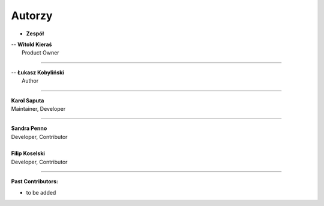 Autorzy
=======================

- **Zespół**

| -- **Witold Kieraś**
|    Product Owner

--------------

| -- **Łukasz Kobyliński**
|    Author

--------------

| **Karol Saputa**
| Maintainer, Developer

--------------

| **Sandra Penno**
| Developer, Contributor
|

| **Filip Koselski**
| Developer, Contributor

--------------

| **Past Contributors:**

- to be added
